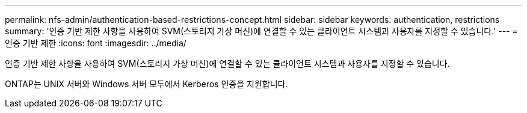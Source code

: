 ---
permalink: nfs-admin/authentication-based-restrictions-concept.html 
sidebar: sidebar 
keywords: authentication, restrictions 
summary: '인증 기반 제한 사항을 사용하여 SVM(스토리지 가상 머신)에 연결할 수 있는 클라이언트 시스템과 사용자를 지정할 수 있습니다.' 
---
= 인증 기반 제한
:icons: font
:imagesdir: ../media/


[role="lead"]
인증 기반 제한 사항을 사용하여 SVM(스토리지 가상 머신)에 연결할 수 있는 클라이언트 시스템과 사용자를 지정할 수 있습니다.

ONTAP는 UNIX 서버와 Windows 서버 모두에서 Kerberos 인증을 지원합니다.
